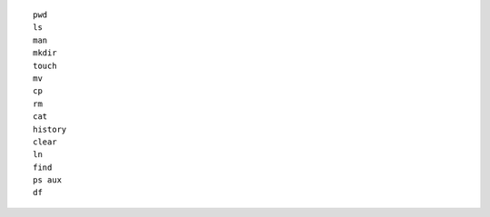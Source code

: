 ::

    pwd
    ls
    man
    mkdir
    touch
    mv
    cp
    rm
    cat
    history
    clear
    ln
    find
    ps aux
    df
    
    
